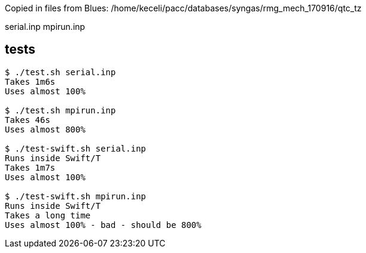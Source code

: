 
Copied in files from Blues:
/home/keceli/pacc/databases/syngas/rmg_mech_170916/qtc_tz

serial.inp
mpirun.inp

== tests

----
$ ./test.sh serial.inp
Takes 1m6s
Uses almost 100%

$ ./test.sh mpirun.inp
Takes 46s
Uses almost 800%

$ ./test-swift.sh serial.inp
Runs inside Swift/T
Takes 1m7s
Uses almost 100%

$ ./test-swift.sh mpirun.inp
Runs inside Swift/T
Takes a long time
Uses almost 100% - bad - should be 800%
----
